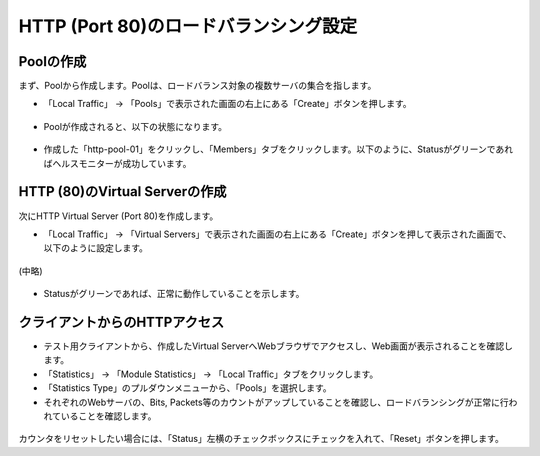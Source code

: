 HTTP (Port 80)のロードバランシング設定
======================================

Poolの作成
--------------------------------------

まず、Poolから作成します。Poolは、ロードバランス対象の複数サーバの集合を指します。

- 「Local Traffic」 → 「Pools」で表示された画面の右上にある「Create」ボタンを押します。

.. figure:: images/mod5-1-1-1.png
   :scale: 20%
   :align: center

- Poolが作成されると、以下の状態になります。

.. figure:: images/mod5-1-1-2.png
   :scale: 50%
   :align: center

- 作成した「http-pool-01」をクリックし、「Members」タブをクリックします。以下のように、Statusがグリーンであればヘルスモニターが成功しています。

.. figure:: images/mod5-1-1-3.png
   :scale: 20%
   :align: center

HTTP (80)のVirtual Serverの作成
--------------------------------------

次にHTTP Virtual Server (Port 80)を作成します。

- 「Local Traffic」 → 「Virtual Servers」で表示された画面の右上にある「Create」ボタンを押して表示された画面で、以下のように設定します。　

.. figure:: images/mod5-1-2-1.png
   :scale: 30%
   :align: center

(中略)

.. figure:: images/mod5-1-2-2.png
   :scale: 20%
   :align: center

- Statusがグリーンであれば、正常に動作していることを示します。

.. figure:: images/mod5-1-2-3.png
   :scale: 20%
   :align: center

.. _client:

クライアントからのHTTPアクセス
--------------------------------------

- テスト用クライアントから、作成したVirtual ServerへWebブラウザでアクセスし、Web画面が表示されることを確認します。
- 「Statistics」 → 「Module Statistics」 → 「Local Traffic」タブをクリックします。
- 「Statistics Type」のプルダウンメニューから、「Pools」を選択します。
- それぞれのWebサーバの、Bits, Packets等のカウントがアップしていることを確認し、ロードバランシングが正常に行われていることを確認します。

.. figure:: images/mod5-1-3-1.png
   :scale: 20%
   :align: center

カウンタをリセットしたい場合には、「Status」左横のチェックボックスにチェックを入れて、「Reset」ボタンを押します。